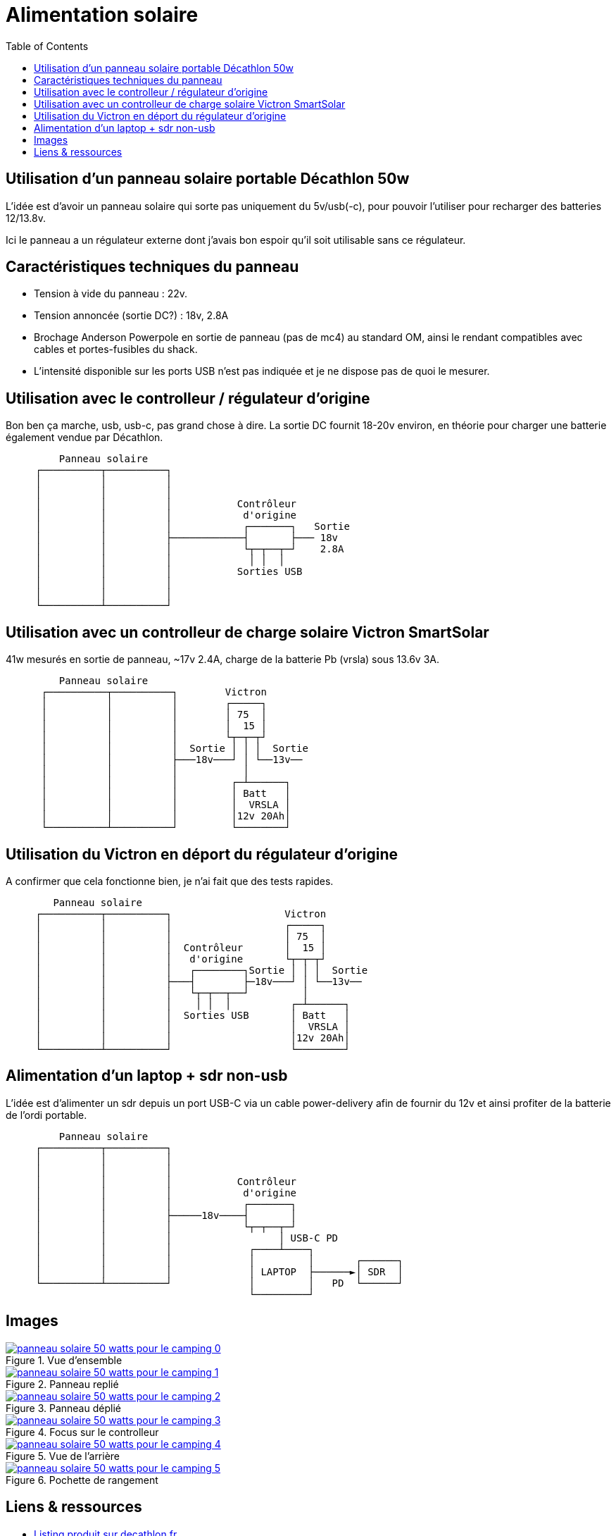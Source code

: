 #	Alimentation solaire
:toc:
:stylesheet: ../boot-slate.css

## Utilisation d'un panneau solaire portable Décathlon 50w

L'idée est d'avoir un panneau solaire qui sorte pas uniquement du 5v/usb(-c), pour pouvoir l'utiliser pour recharger des batteries 12/13.8v.

Ici le panneau a un régulateur externe dont j'avais bon espoir qu'il soit utilisable sans ce régulateur.

## Caractéristiques techniques du panneau

* Tension à vide du panneau : 22v.
* Tension annoncée (sortie DC?) : 18v, 2.8A
* Brochage Anderson Powerpole en sortie de panneau (pas de mc4) au standard OM, ainsi le rendant compatibles avec cables et portes-fusibles du shack.
* L'intensité disponible sur les ports USB n'est pas indiquée et je ne dispose pas de quoi le mesurer.

## Utilisation avec le controlleur / régulateur d'origine

Bon ben ça marche, usb, usb-c, pas grand chose à dire. La sortie DC fournit 18-20v environ, en théorie pour charger une batterie également vendue par Décathlon.

[,console]
----
         Panneau solaire
     ┌──────────┬──────────┐
     │          │          │
     │          │          │
     │          │          │           Contrôleur
     │          │          │            d'origine
     │          │          │            ┌───────┐   Sortie
     │          │          ├────────────┤       ├─── 18v
     │          │          │            └┬─┬──┬─┘    2.8A
     │          │          │             │ │  │
     │          │          │           Sorties USB
     │          │          │
     │          │          │
     └──────────┴──────────┘
----

## Utilisation avec un controlleur de charge solaire Victron SmartSolar

41w mesurés en sortie de panneau, ~17v 2.4A, charge de la batterie Pb (vrsla) sous 13.6v 3A.
[,console]
----
         Panneau solaire
      ┌──────────┬──────────┐        Victron
      │          │          │        ┌─────┐
      │          │          │        │ 75  │
      │          │          │        │  15 │
      │          │          │        └┬─┬─┬┘
      │          │          │  Sortie │ │ │  Sortie
      │          │          ├───18v───┘ │ └──13v──
      │          │          │           │
      │          │          │         ┌─┴──────┐
      │          │          │         │ Batt   │
      │          │          │         │  VRSLA │
      │          │          │         │12v 20Ah│
      └──────────┴──────────┘         └────────┘
----


## Utilisation du Victron en déport du régulateur d'origine

A confirmer que cela fonctionne bien, je n'ai fait que des tests rapides.

[,console]
----
        Panneau solaire
     ┌──────────┬──────────┐                   Victron
     │          │          │                   ┌─────┐
     │          │          │                   │ 75  │
     │          │          │  Contrôleur       │  15 │
     │          │          │   d'origine       └┬─┬─┬┘
     │          │          │   ┌────────┐Sortie │ │ │  Sortie
     │          │          ├───┤        ├─18v───┘ │ └──13v──
     │          │          │   └┬─┬──┬──┘         │
     │          │          │    │ │  │          ┌─┴──────┐
     │          │          │  Sorties USB       │ Batt   │
     │          │          │                    │  VRSLA │
     │          │          │                    │12v 20Ah│
     └──────────┴──────────┘                    └────────┘

----

##	Alimentation d'un laptop + sdr non-usb

L'idée est d'alimenter un sdr depuis un port USB-C via un cable power-delivery afin de fournir du 12v et ainsi profiter de la batterie de l'ordi portable.
[,console]
----
         Panneau solaire
     ┌──────────┬──────────┐
     │          │          │
     │          │          │
     │          │          │           Contrôleur
     │          │          │            d'origine
     │          │          │            ┌───────┐   
     │          │          ├─────18v────┤       │
     │          │          │            └┬─┬──┬─┘
     │          │          │                  │ USB-C PD
     │          │          │             ┌────┴────┐ 
     │          │          │             │         │       ┌──────┐
     │          │          │             │ LAPTOP  ├──────►│ SDR  │
     └──────────┴──────────┘             │         │   PD  └──────┘
                                         └─────────┘
----

## Images

.Vue d'ensemble
[link=panneau-solaire-50-watts-pour-le-camping-0.jpg]
image::thumbs/panneau-solaire-50-watts-pour-le-camping-0.gif[]

.Panneau replié
[link=panneau-solaire-50-watts-pour-le-camping-1.jpg]
image::thumbs/panneau-solaire-50-watts-pour-le-camping-1.gif[]

.Panneau déplié
[link=panneau-solaire-50-watts-pour-le-camping-2.jpg]
image::thumbs/panneau-solaire-50-watts-pour-le-camping-2.gif[]

.Focus sur le controlleur
[link=panneau-solaire-50-watts-pour-le-camping-3.jpg]
image::thumbs/panneau-solaire-50-watts-pour-le-camping-3.gif[]

.Vue de l'arrière
[link=panneau-solaire-50-watts-pour-le-camping-4.jpg]
image::thumbs/panneau-solaire-50-watts-pour-le-camping-4.gif[]

.Pochette de rangement
[link=panneau-solaire-50-watts-pour-le-camping-5.jpg]
image::thumbs/panneau-solaire-50-watts-pour-le-camping-5.gif[]

## Liens & ressources

* https://www.decathlon.fr/p/panneau-solaire-50-watts-pour-le-camping/_/R-p-334640[Listing produit sur decathlon.fr]
* https://oh8stn.org/blog/2022/08/21/victron-75-15-mppt-rfi-problem-on-hf-receiver/[Test et suppression du QRM sur Victron 75/15 par Julian OH8STN]


[discrete]
## link:../[retour]
